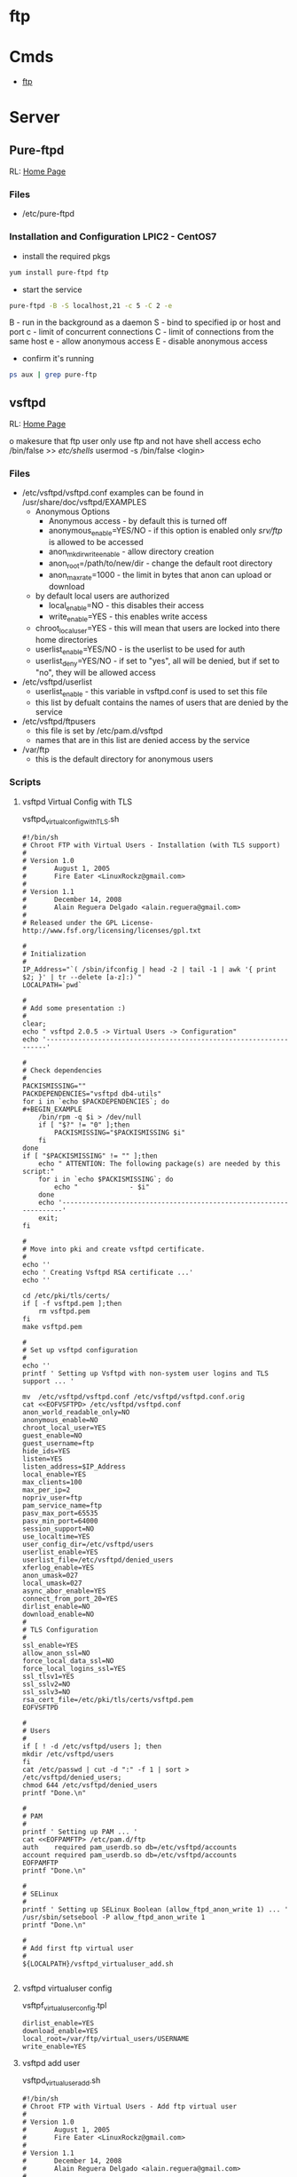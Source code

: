 #+TAGS: ftp sftp file_transfer_protocol


* ftp
* Cmds
- [[file://home/crito/org/tech/cmds/ftp.org][ftp]]

* Server
** Pure-ftpd
RL: [[https://www.pureftpd.org/project/pure-ftpd][Home Page]]

*** Files
- /etc/pure-ftpd

*** Installation and Configuration LPIC2 - CentOS7

- install the required pkgs
#+BEGIN_SRC sh
yum install pure-ftpd ftp
#+END_SRC

- start the service
#+BEGIN_SRC sh
pure-ftpd -B -S localhost,21 -c 5 -C 2 -e
#+END_SRC
B - run in the background as a daemon
S - bind to specified ip or host and port
c - limit of concurrent connections
C - limit of connections from the same host
e - allow anonymous access
E - disable anonymous access

- confirm it's running
#+BEGIN_SRC sh
ps aux | grep pure-ftp 
#+END_SRC

** vsftpd
RL: [[https://security.appspot.com/vsftpd.html][Home Page]]

o makesure that ftp user only use ftp and not have shell access
 echo /bin/false >> /etc/shells/
 usermod -s /bin/false <login>

*** Files 
- /etc/vsftpd/vsftpd.conf
  examples can be found in /usr/share/doc/vsftpd/EXAMPLES
  - Anonymous Options
   - Anonymous access - by default this is turned off
   - anonymous_enable=YES/NO - if this option is enabled only /srv/ftp/ is allowed to be accessed
   - anon_mkdir_write_enable - allow directory creation
   - anon_root=/path/to/new/dir - change the default root directory
   - anon_max_rate=1000 - the limit in bytes that anon can upload or download
  - by default local users are authorized
    - local_enable=NO - this disables their access
    - write_enable=YES - this enables write access
  - chroot_local_user=YES - this will mean that users are locked into there home directories
  - userlist_enable=YES/NO - is the userlist to be used for auth
  - userlist_deny=YES/NO - if set to "yes", all will be denied, but if set to "no", they will be allowed access

- /etc/vsftpd/userlist
  - userlist_enable - this variable in vsftpd.conf is used to set this file
  - this list by defualt contains the names of users that are denied by the service
    
- /etc/vsftpd/ftpusers
  - this file is set by /etc/pam.d/vsftpd
  - names that are in this list are denied access by the service
    
- /var/ftp
  - this is the default directory for anonymous users
   
*** Scripts
**** vsftpd Virtual Config with TLS
vsftpd_virtual_config_withTLS.sh
#+BEGIN_EXAMPLE
#!/bin/sh
# Chroot FTP with Virtual Users - Installation (with TLS support)
#
# Version 1.0
#       August 1, 2005
#       Fire Eater <LinuxRockz@gmail.com>
#
# Version 1.1
#       December 14, 2008
#       Alain Reguera Delgado <alain.reguera@gmail.com>
#
# Released under the GPL License- http://www.fsf.org/licensing/licenses/gpl.txt

#
# Initialization
#
IP_Address="`( /sbin/ifconfig | head -2 | tail -1 | awk '{ print $2; }' | tr --delete [a-z]:)`"
LOCALPATH=`pwd`

#
# Add some presentation :)
#
clear;
echo " vsftpd 2.0.5 -> Virtual Users -> Configuration"
echo '-------------------------------------------------------------------'

#
# Check dependencies
#
PACKISMISSING=""
PACKDEPENDENCIES="vsftpd db4-utils"
for i in `echo $PACKDEPENDENCIES`; do
#+BEGIN_EXAMPLE
    /bin/rpm -q $i > /dev/null
    if [ "$?" != "0" ];then
        PACKISMISSING="$PACKISMISSING $i"
    fi
done
if [ "$PACKISMISSING" != "" ];then
    echo " ATTENTION: The following package(s) are needed by this script:"
    for i in `echo $PACKISMISSING`; do
        echo "             - $i"
    done
    echo '-------------------------------------------------------------------'
    exit;
fi

#
# Move into pki and create vsftpd certificate.
#
echo ''
echo ' Creating Vsftpd RSA certificate ...'
echo ''

cd /etc/pki/tls/certs/
if [ -f vsftpd.pem ];then
	rm vsftpd.pem
fi
make vsftpd.pem

#
# Set up vsftpd configuration
#
echo '' 
printf ' Setting up Vsftpd with non-system user logins and TLS support ... '

mv  /etc/vsftpd/vsftpd.conf /etc/vsftpd/vsftpd.conf.orig
cat <<EOFVSFTPD> /etc/vsftpd/vsftpd.conf
anon_world_readable_only=NO
anonymous_enable=NO
chroot_local_user=YES
guest_enable=NO
guest_username=ftp
hide_ids=YES
listen=YES
listen_address=$IP_Address
local_enable=YES
max_clients=100
max_per_ip=2
nopriv_user=ftp
pam_service_name=ftp
pasv_max_port=65535
pasv_min_port=64000
session_support=NO
use_localtime=YES
user_config_dir=/etc/vsftpd/users
userlist_enable=YES
userlist_file=/etc/vsftpd/denied_users
xferlog_enable=YES
anon_umask=027
local_umask=027
async_abor_enable=YES
connect_from_port_20=YES
dirlist_enable=NO
download_enable=NO
#
# TLS Configuration
#
ssl_enable=YES
allow_anon_ssl=NO
force_local_data_ssl=NO
force_local_logins_ssl=YES
ssl_tlsv1=YES
ssl_sslv2=NO
ssl_sslv3=NO
rsa_cert_file=/etc/pki/tls/certs/vsftpd.pem
EOFVSFTPD

#
# Users
#
if [ ! -d /etc/vsftpd/users ]; then
mkdir /etc/vsftpd/users
fi
cat /etc/passwd | cut -d ":" -f 1 | sort > /etc/vsftpd/denied_users; 
chmod 644 /etc/vsftpd/denied_users
printf "Done.\n"

#
# PAM
#
printf ' Setting up PAM ... '
cat <<EOFPAMFTP> /etc/pam.d/ftp
auth    required pam_userdb.so db=/etc/vsftpd/accounts
account required pam_userdb.so db=/etc/vsftpd/accounts
EOFPAMFTP
printf "Done.\n"

#
# SELinux
#
printf ' Setting up SELinux Boolean (allow_ftpd_anon_write 1) ... '
/usr/sbin/setsebool -P allow_ftpd_anon_write 1
printf "Done.\n"

#
# Add first ftp virtual user
#
${LOCALPATH}/vsftpd_virtualuser_add.sh

#+END_EXAMPLE
**** vsftpd virtualuser config
vsftpf_virtualuser_config.tpl
#+BEGIN_EXAMPLE
dirlist_enable=YES
download_enable=YES
local_root=/var/ftp/virtual_users/USERNAME
write_enable=YES
#+END_EXAMPLE
**** vsftpd add user
vsftpd_virtualuser_add.sh
#+BEGIN_EXAMPLE
#!/bin/sh
# Chroot FTP with Virtual Users - Add ftp virtual user
#
# Version 1.0
#       August 1, 2005
#       Fire Eater <LinuxRockz@gmail.com>
#
# Version 1.1
#       December 14, 2008
#       Alain Reguera Delgado <alain.reguera@gmail.com>
#
# Released under the GPL License- http://www.fsf.org/licensing/licenses/gpl.txt

#
# Initialize some variables
#
LOCALPATH=`pwd`
SHELL=/sbin/nologin
FTPCONF=/etc/vsftpd
HOMEDIR=/var/ftp/virtual_users

if [ -f $FTPCONF/accounts.tmp ];then
    ACCOUNTDB_TOTALLINES=`grep '.' -c $FTPCONF/accounts.tmp`
else
    ACCOUNTDB_TOTALLINES=0
fi

function checkNewUser_Existence () {
    C=1;

    if [ "$ACCOUNTDB_TOTALLINES" != "0" ];then
        while [ $C -lt $ACCOUNTDB_TOTALLINES ]; do
            VALIDUSER=`sed -n -e "$C p" $FTPCONF/accounts.tmp`
            if [ "$USERNAME" == "$VALIDUSER" ];then
                USERNAMEOK=NO
                break;
            else
                USERNAMEOK=YES
           fi
           let C=$C+2;
        done 
    fi
}

function checkNewUser_Availability () {

    if [ -f $FTPCONF/denied_users ];then
        if [ ! `grep -w $USERNAME $FTPCONF/denied_users` ];then
            USERNAMEOK=YES
	else
	    USERNAMEOK=NO
        fi
    
    else
        USERNAMEOK=NO
    fi
}

function checkNewUser_Homedir () {

    # Verify User's Home Directory.
    if [ -d $HOMEDIR ];then
        for i in `ls $HOMEDIR/`; do
           VALIDUSER=$i
           if [ "$USERNAME" == "$VALIDUSER" ];then
               USERNAMEOK=NO
	       break;
	   else
	       USENAMEOK=YES
           fi
        done
    fi
}

function getUsername () {

    printf " Enter Username (lowercase)      : "
    read USERNAME

    checkNewUser_Existence;
    checkNewUser_Availability;
    checkNewUser_Homedir;

    if [ "$USERNAMEOK" == "NO" ];then
        echo "  --> Invalid ftp virtual user. Try another username."
        getUsername;
    fi

}

#
# Add some presentation :)
#
clear;
echo " vsftpd 2.0.5 -> Virtual Users -> New User"
echo '-------------------------------------------------------------------'

#
# Check dependencies
#
PACKISMISSING=""
PACKDEPENDENCIES="vsftpd db4-utils"
for i in `echo $PACKDEPENDENCIES`; do
    /bin/rpm -q $i > /dev/null
    if [ "$?" != "0" ];then
        PACKISMISSING="$PACKISMISSING $i"
    fi
done
if [ "$PACKISMISSING" != "" ];then
    echo " ATTENTION: The following package(s) are needed by this script:"
    for i in `echo $PACKISMISSING`; do
    echo "             - $i"
    done
    echo '-------------------------------------------------------------------'
    exit;
fi

#
# Get user information
#
getUsername;
printf " Enter Password (case sensitive) : "
read PASSWORD
printf " Enter Comment(user's full name) : "
read FULLNAME
printf " Account disabled ? (y/N)        : "
read USERSTATUS
echo " Home directory location         : ${HOMEDIR}/$USERNAME " 
echo " Home directory permissions      : $USERNAME.$USERNAME | 750 | public_content_rw_t"
echo " Login Shell                     : $SHELL "

#
# Create specific user configuration, based on 
# vsftpd_virtualuser_config.tpl file.
#
cp $LOCALPATH/vsftpd_virtualuser_config.tpl $LOCALPATH/vsftpd_virtualuser_config.tpl.1
sed -i -e "s/USERNAME/$USERNAME/g;" $LOCALPATH/vsftpd_virtualuser_config.tpl.1
cat $LOCALPATH/vsftpd_virtualuser_config.tpl.1 > $FTPCONF/users/$USERNAME
rm -f $LOCALPATH/vsftpd_virtualuser_config.tpl.1

#
# Update denied_users file
#
if [ "$USERSTATUS" == "y" ];then
	echo $USERNAME >> $FTPCONF/denied_users	
else
	sed -i -r -e "/^$USERNAME$/ d" $FTPCONF/denied_users
fi

#
# Update accounts.db file.
#
echo $USERNAME >> $FTPCONF/accounts.tmp; 
echo $PASSWORD >> $FTPCONF/accounts.tmp;
rm -f $FTPCONF/accounts.db
db_load -T -t hash -f  $FTPCONF/accounts.tmp $FTPCONF/accounts.db

#
# Create ftp virtual user $HOMEDIR
#
if [ ! -d $HOMEDIR  ];then
    mkdir $HOMEDIR
fi

#
# Set user information
#
/usr/sbin/useradd -d "${HOMEDIR}/$USERNAME" -s "/sbin/nologin" -c "$FULLNAME" $USERNAME

#
# Set Permissions
#
/bin/chmod 600 $FTPCONF/accounts.db
/bin/chmod 750 $HOMEDIR/$USERNAME
/usr/bin/chcon -t public_content_rw_t $HOMEDIR/$USERNAME

# Restart vsftpd after user addition.
echo '-------------------------------------------------------------------'
/sbin/service vsftpd reload
echo '-------------------------------------------------------------------'
#+END_EXAMPLE
**** vsftpd update virtual user info
vsftpd_virtualuser_update.sh
#+BEGIN_EXAMPLE
#!/bin/sh
# Chroot FTP with Virtual Users - Update ftp virtual user information.
#
# Version 1.0
#       August 1, 2005
#       Fire Eater <LinuxRockz@gmail.com>
#
# Version 1.1
#       December 14, 2008
#       Alain Reguera Delgado <alain.reguera@gmail.com>
#
# Released under the GPL License- http://www.fsf.org/licensing/licenses/gpl.txt

#
# Initialize some variables
#
HOMEDIR=/var/ftp/virtual_users
FTPCONF=/etc/vsftpd
SHELL=/sbin/nologin
CHMOD=750
SELCONTEXT=public_content_rw_t
ACCOUNTSDB_TMP=$FTPCONF/accounts.tmp
ACCOUNTSDB_DB=$FTPCONF/accounts.db

if [ -f $FTPCONF/accounts.tmp ];then
    ACCOUNTDB_TOTALLINES=`grep '.' -c $FTPCONF/accounts.tmp`
else
    ACCOUNTDB_TOTALLINES=0
fi

function checkUser_Existence () {
    C=1;

    if [ "$ACCOUNTDB_TOTALLINES" != "0" ];then
        while [ $C -lt $ACCOUNTDB_TOTALLINES ]; do
            VALIDUSER=`sed -n -e "$C p" $FTPCONF/accounts.tmp`
            if [ "$USERNAME" == "$VALIDUSER" ];then
                USERNAMEOK=YES
                break;
            else
                USERNAMEOK=NO
           fi
           let C=$C+2;
        done 
    fi
}

function getUsername () {

    printf " Enter Username (lowercase)      : "
    read USERNAME

    checkUser_Existence;

    if [ "$USERNAMEOK" == "NO" ];then
        echo "  --> Invalid ftp virtual user. Try another username."
        getUsername;
    fi

}

#
# Add some presentation :)
#
clear;
echo ' vsftpd 2.0.5 -> Virtual Users -> Update User';
echo '-------------------------------------------------------------------'

#
# Check dependencies
#
PACKISMISSING=""
PACKDEPENDENCIES="vsftpd db4-utils"
for i in `echo $PACKDEPENDENCIES`; do
    /bin/rpm -q $i > /dev/null
    if [ "$?" != "0" ];then
        PACKISMISSING="$PACKISMISSING $i"
    fi
done
if [ "$PACKISMISSING" != "" ];then
    echo " ATTENTION: The following package(s) are needed by this script:"
    for i in `echo $PACKISMISSING`; do
        echo "             - $i"
    done
    echo '-------------------------------------------------------------------'
    exit;
fi

#
# Get user information
#
getUsername;
printf " Enter Password (case sensitive) : "
read PASSWORD
printf " Enter Comment(user's full name) : "
read FULLNAME
printf " Account disabled ? (y/N)        : "
read USERSTATUS
echo " Home directory location         : ${HOMEDIR}/$USERNAME " 
echo " Home directory permissions      : $USERNAME.$USERNAME | 750 | public_content_rw_t"
echo " Login Shell                     : $SHELL "

#
# Create specific user configuration, based on 
# vsftpd_virtualuser_config.tpl file.
#
# ... Do not change it in this script.

#
# Update denied_users file
#
if [ "$USERSTATUS" == "y" ];then
	echo $USERNAME >> $FTPCONF/denied_users	
else
	sed -i -r -e "/^$USERNAME$/ d" $FTPCONF/denied_users
fi

#
# Update accounts.db file.
#
sed -i -e "/$USERNAME/,+1 d" $ACCOUNTSDB_TMP
echo $USERNAME >> $ACCOUNTSDB_TMP; 
echo $PASSWORD >> $ACCOUNTSDB_TMP;
rm -f $ACCOUNTSDB_DB
db_load -T -t hash -f $ACCOUNTSDB_TMP $ACCOUNTSDB_DB

#
# Set Permissions
#
/bin/chmod 600 $ACCOUNTSDB_DB
/bin/chmod -R $CHMOD $HOMEDIR/$USERNAME
/usr/bin/chcon -R -t public_content_rw_t $HOMEDIR/$USERNAME

#
# Update user information
#
/usr/bin/chfn -f "$FULLNAME" $USERNAME 1>/dev/null

# Restart vsftpd after user addition.
echo '-------------------------------------------------------------------'
/sbin/service vsftpd reload
echo '-------------------------------------------------------------------'
#+END_EXAMPLE
**** vsftpd remove virtual user
vsftpd_virtualuser_remove.sh
#+BEGIN_EXAMPLE
#!/bin/sh
# Chroot FTP with Virtual Users - Remove ftp virtual user
#
# Version 1.0
#       August 1, 2005
#       Fire Eater <LinuxRockz@gmail.com>
#
# Version 1.1
#       December 14, 2008
#       Alain Reguera Delgado <alain.reguera@gmail.com>
#
# Released under the GPL License- http://www.fsf.org/licensing/licenses/gpl.txt


#
# Initialization
#
HOMEDIR=/var/ftp/virtual_users
FTPCONF=/etc/vsftpd

if [ -f $FTPCONF/accounts.tmp ];then
    ACCOUNTDB_TOTALLINES=`grep '.' -c $FTPCONF/accounts.tmp`
else
    ACCOUNTDB_TOTALLINES=0
fi

function checkUser_Existence () {
    C=1;

    if [ "$ACCOUNTDB_TOTALLINES" != "0" ];then
        while [ $C -lt $ACCOUNTDB_TOTALLINES ]; do
            VALIDUSER=`sed -n -e "$C p" $FTPCONF/accounts.tmp`
            if [ "$USERNAME" == "$VALIDUSER" ];then
                USERNAMEOK=YES
                break;
            else
                USERNAMEOK=NO
           fi
           let C=$C+2;
        done 
    fi
}

function checkUser_Homedir () {

    # Verify User's Home Directory.
    if [ -d $HOMEDIR ];then
        for i in `ls $HOMEDIR/`; do
           VALIDUSER=$i
           if [ "$USERNAME" == "$VALIDUSER" ];then
               USERNAMEOK=YES
	       break;
	   else
	       USENAMEOK=NO
           fi
        done
    fi

}

function removeUser () {

    # Remove user from accounts.tmp
    printf " Updating $FTPCONF/accounts.tmp file ... ";
        sed -i -e "/$USERNAME/,+1 d" $FTPCONF/accounts.tmp
    printf "done. \n"

    # Remove user from account.db
    printf " Updating $FTPCONF/accounts.db file ... ";
        db_load -T -t hash -f  $FTPCONF/accounts.tmp $FTPCONF/accounts.db
    printf "done. \n"

    # Remove user from denied_users 
    printf " Updating $FTPCONF/denied_users file ... "
        sed -i -e "/$USERNAME/ d" $FTPCONF/denied_users
    printf " done.\n"
    
    # Remove user from /etc/passwd and /etc/group. Also 
    # remove related user information.
    printf " Removing user information from the system ... ";
        /usr/sbin/userdel -r $USERNAME
    printf "done. \n"

}

clear;
echo " vsftpd 2.0.5 -> Virtual Users -> Remove User"
echo '-------------------------------------------------------------------'

#
# Check dependencies
#
PACKISMISSING=""
PACKDEPENDENCIES="vsftpd db4-utils"
for i in `echo $PACKDEPENDENCIES`; do
    /bin/rpm -q $i > /dev/null
    if [ "$?" != "0" ];then
        PACKISMISSING="$PACKISMISSING $i"
    fi
done
if [ "$PACKISMISSING" != "" ];then
    echo " ATTENTION: The following package(s) are needed by this script:"
    for i in `echo $PACKISMISSING`; do
        echo "             - $i"
    done
    echo '-------------------------------------------------------------------'
    exit;
fi

#
# Non-interactive
#
if [ "$1" ];then

    for i in $1; do
    USERNAME=$i
    echo "Removing user $USERNAME: "
    checkUser_Existence;
    checkUser_Homedir;

    if [ "$USERNAMEOK" == "YES" ];then
    removeUser;
    echo '-------------------------------------------------------------------'
    /sbin/service vsftpd reload
    echo '-------------------------------------------------------------------'
    else
       echo "   ATTENTION : This user can't be removed. It is an invalid user."
       echo '-------------------------------------------------------------------'
    fi
    done

    exit;
fi

#
# Interactive
#
printf " Enter username (lowercase): "
read USERNAME

checkUser_Existence;
checkUser_Homedir;

if [ "$USERNAMEOK" == "YES" ];then

    echo ' ****************************************************************** '
    echo " * ATTENTION: All data related to the user $USERNAME will be removed."
    echo ' ****************************************************************** '
    printf ' Are you sure ? (N/y): '
    read CONFIRMATION

    if [ "$CONFIRMATION" != "y" ];then
        exit;
    fi
    removeUser;
    echo '-------------------------------------------------------------------'
    /sbin/service vsftpd reload
    echo '-------------------------------------------------------------------'

else
       echo "   ATTENTION : This user can't be removed. It is an invalid user."
       echo '-------------------------------------------------------------------'
fi
#+END_EXAMPLE
**** vsftpd get user user info
sftpd_virtualuser_info.sh
+BEGIN_EXAMPLE
!/bin/sh
 Chroot FTP with Virtual Users - Information about ftp virtual users

 Version 1.0
       August 1, 2005
       Fire Eater <LinuxRockz@gmail.com>

 Version 1.1
       December 14, 2008
       Alain Reguera Delgado <alain.reguera@gmail.com>

 Released under the GPL License- http://www.fsf.org/licensing/licenses/gpl.txt


 Initializations

TPCONF=/etc/vsftpd
OMEDIR=/var/ftp/virtual_users
SERCOUNT=0
OTALSIZE=0
OUNTER=1

f [ -f $FTPCONF/accounts.tmp ];then
   ACCOUNTDB_TOTALLINES=`grep '.' -c $FTPCONF/accounts.tmp`
lse
   ACCOUNTDB_TOTALLINES=0
i

unction checkUser_Existence () {
   C=1;

   if [ "$ACCOUNTDB_TOTALLINES" != "0" ];then
       while [ $C -lt $ACCOUNTDB_TOTALLINES ]; do
   	    VALIDUSER=`sed -n -e "$C p" $FTPCONF/accounts.tmp`
  	    if [ "$USERNAME" == "$VALIDUSER" ];then
               USERNAMEOK=YES
               break;
           else
               USERNAMEOK=NO
           fi
           let C=$C+2;
        done 
   fi


unction checkUser_Homedir () {

   # Verify User's Home Directory.
   if [ -d $HOMEDIR ];then
       for i in `ls $HOMEDIR/`; do
          VALIDUSER=$i
          if [ "$USERNAME" == "$VALIDUSER" ];then
              USERNAMEOK=YES
       break;
   else
       USENAMEOK=NO
          fi
       done
   fi



 getUserInfo. This function retrives information related to ftp
 virtual user. If you want to see more information about an ftp
 virtual user, add it in this function.

unction getUserInfo {

   echo "           User : $USERNAME"

   checkUser_Existence;
   checkUser_Homedir;

   if [ "$USERNAMEOK" == "YES" ];then
       SIZE=`du -sc $HOMEDIR/$USERNAME | head -n 1 | sed -r 's/\s.*$//' | cut -d' ' -f1`

       # Set if the username is DENIED or ACTIVE
       if [ `grep -w $USERNAME $FTPCONF/denied_users | head -n 1` ];then
    	USERSTATUS=DISABLED
    else
        USERSTATUS=AVAILABLE
       fi

       echo "           Size : $SIZE"
       echo "     Commentary : `grep $USERNAME /etc/passwd | cut -d: -f5`"
       echo " Home directory : `grep $USERNAME /etc/passwd | cut -d: -f6`"
       echo "    Login Shell : `grep $USERNAME /etc/passwd | cut -d: -f7`"
       echo "  Accout Status : $USERSTATUS"

       let USERCOUNT=$USERCOUNT+1
       let TOTALSIZE=$TOTALSIZE+$SIZE

   else

       echo "      ATTENTION : Invalid ftp virtual user."

   fi

   echo "---------------------------------------------------------------"



 showTotals.
unction showTotals {
   echo "    Total Users : $USERCOUNT"
   echo "Total Size Used : $TOTALSIZE"



 Some presentation :)

lear;
cho " vsftpd 2.0.5 -> Virtual Users -> Information "
cho "---------------------------------------------------------------"


 Interactive

f [ "$1" ];then

   for i in $1;do

       USERNAME=$i
       getUserInfo;

   done

howTotals;

xit;

i


 Non-Interactive

hile [ $COUNTER -lt $ACCOUNTDB_TOTALLINES ]; do

   USERNAME=`sed -n -e "$COUNTER p" $FTPCONF/accounts.tmp`

   getUserInfo;

   let COUNTER=$COUNTER+2;

one 

howTotals;
#+END_EXAMPLE

*** Trouble-Shooting
00 OOPS: vsftpd: Refusing to run with writable root inside chroot()
*** Installation and Configuration of vsftpd
    
- install the required pkgs
#+BEGIN_SRC sh
yum install vsftpd
#+END_SRC

- start and enable the service
#+BEGIN_SRC sh
systemctl start vsftpd
systemctl status vsftpd
#+END_SRC

** pro-ftp
*** Files
/etc/proftpd.conf
   
*** Installation and Configuration LPIC2 - CentOS7

- install required pkgs
#+BEGIN_SRC sh
yum install proftpd ftp
#+END_SRC

* Usage
** Adding FTP user
#+BEGIN_SRC sh
useradd -d /home/fred -s /sbin/nologin fred
#+END_SRC
** Adding SSH/SFTP user
#+BEGIN_SRC sh
useradd -d /home/fred -s /bin/bash fred
#+END_SRC

** Change Password for user (also used when setting up user first time)
#+BEGIN_SRC 
passwd fred
#+END_SRC

** Changing users start directory
#+BEGIN_SRC sh
usermod -d /newdir/location whatever fred
#+END_SRC

** Moving files
*** Copy file from local to remote
- connect to the ftp server
#+BEGIN_SRC sh
ftp 192.168.0.15
#+END_SRC

- confirm current location
#+BEGIN_SRC sh
pwd
#+END_SRC
this will produce a location based on configured home directory ( / will be the config home directory not the actual root directory)

- view the contents of the current directory
#+BEGIN_SRC sh
ls
#+END_SRC

- set the transfer type as binary
#+BEGIN_SRC sh
binary
#+END_SRC

- copy a file from current directory
#+BEGIN_SRC sh
put filename.txt
#+END_SRC

- exit ftp
#+BEGIN_SRC sh
bye
#+END_SRC
or
#+BEGIN_SRC sh
quit
#+END_SRC

*** Copy file from remote to local
- connect to the ftp server
#+BEGIN_SRC sh
ftp 192.168.0.15
#+END_SRC

- confirm current location
#+BEGIN_SRC sh
pwd
#+END_SRC
this will produce a location based on configured home directory ( / will be the config home directory not the actual root directory)

- view the contents of the current directory
#+BEGIN_SRC sh
ls
#+END_SRC

- set the transfer type as binary
#+BEGIN_SRC sh
binary
#+END_SRC

- pull file from remote to local machine
#+BEGIN_SRC sh
get filename.txt
#+END_SRC

*** Moving multiple files at once 
- copy all the .txt files in this directory
#+BEGIN_SRC sh
mput *.txt
#+END_SRC

** Navigating local machine directories
- move directory on local machine
#+BEGIN_SRC sh
lcd /home/Downloads
#+END_SRC

- view the local machine directory
#+BEGIN_SRC sh
lpwd
#+END_SRC

* Commands
 abor - abort an active file transfer
 acct - account information
 adat - authentication/security data
 allo - allocate sufficient disk space to receive a file
 appe - append
 auth - authentication/security mechanism
 ccc  - clear command channel
 cdup - change to parent directory
 conf - confidentiality protection command
 cwd  - change working directory
 dele - delete file
 enc  - privacy protected channel
 eprt - specifies an extended address and port to which the server should connect
 epsv - enter extended passive mode
 feat - get the feature list implemented by the server
 help - returns cmd specific help is supplied, otherwise general help
 host - identify desired virtual host on server, by name
 lang - language negotiation
 list - returns information of a file or directory
 lprt - specifies a long address and port to which the server should connect
 lpsv - enter long passive mode
 mdtm - return the last-modified time of a specified file
 mic  - integrity proctected command
 mkd  - make directory
 mlsd - list the contents of a directory if a directory is named
 mlst - provides data about exactly the object named on its command line, and no others
 mode - sets the transfer mode (stream, block or compressed)
 nlst - return a list of files in a named directory
 noop - no operation (usually used for keep a live)
 opts - select options for a feature
 pass - authentication password
 pasv - enter passive mode
 pbsz - protection buffer size
 port - specifies an address and port to which server should connect
 prot - data channel protection level
 pwd  - print working directory
 quit - disconnect
 rein - re-initialise connection
 rest - restart transfer from specified point
 retr - retrieve a copy of the file
 rmd  - remove a directory
 rnfr - rename from
 rnto - rename to
 site - sends site specific cmds to remote server
 size - return the size of a file
 smnt - mount file structure
 stat - return the current status
 stor - accept the data and to store the data as a file server side
 stou - store file uniquely
 stru - set file transfer structure 
 syst - return system type
 type - sets the transfer mode
 user - authentication username
 xcup - change to the parent of the current working directory
 xmkd - make a directory
 xpwd - print the current working directory
 xrmd - remove the directory
 xsem - send, mail if cannot
 xsen - send to terminal
  
* Server Return Codes
[[https://en.wikipedia.org/wiki/List_of_FTP_server_return_codes][URL: wiki - FTP Server Return Codes]]
1xx - Positive Preliminary reply
2xx - Positive Completion reply
3xx - Positive Intermediate reply
4xx - Transient Negative Completion reply
5xx - Permanent Negative Completion reply
6xx - Protected reply

* Monitoring
** Checking for FTP Brute force in the logs
rep 'Jun  6' /var/log/secure | awk '{print $7}' | sort | uniq -c | sort
gr | head -10

rep 'Failed' /var/log/secure | awk '{print $13}' | sort | uniq -c |
ort -gr | head -10 | awk '{ printf("%5d\t%-15s\t", $1, $2);
ystem("geoiplookup " $2 " | head -1 | cut -d \: -f2 ") }'

rep 'Failed' /var/log/secure | awk '{print $11}' | sort | uniq -c |
ort -gr | head -10 | awk '{ printf("%5d\t%-15s\t", $1, $2);
ystem("geoiplookup " $2 " | head -1 | cut -d \: -f2 ") }'

rep 'no such user found' /var/log/secure | awk '{print $13}' | sort |
niq -c | sort -gr | head -10

rep 'no such user found' /var/log/secure | awk '{print $16}' | sort |
niq -c | sort -gr | head -10 | awk '{ printf("%5d\t%-15s\t", $1, $2);
ystem("geoiplookup " $2 " | head -1 | cut -d \: -f2 ") }'

rep 'Authentication failed for user' /var/log/messages* | awk '{print
6}' | cut -d '@' -f2 | cut -d ')' -f1 | sort | uniq -c | sort -gr |
ead -10 | awk '{ printf("%5d\t%-15s\t", $1, $2); system("geoiplookup "
2 " | head -1 | cut -d \: -f2 ") }'

rep 'Failed password for' /var/log/secure | awk '{print $11}' | cut -d
@' -f2 | cut -d ')' -f1 | sort | uniq -c | sort -gr | head -10 | awk '{
rintf("%5d\t%-15s\t", $1, $2); system("geoiplookup " $2 " | head -1 |
ut -d \: -f2 ") }'

* Cpanel
** Config
) Go into /etc/pure-ftpd.conf and uncomment the following line, also restrict the port range:

assivePortRange 40000 40500
0000 50000

) Restart the FTP service with the following
scripts/restartsrv\_ftpd

) Then open this port range on the firewall and bobs your uncle.

* Plesk
* Links
[[http://davidokwii.com/7-ways-of-transferring-files-from-remote-server-to-localhost/][7 Ways to Transferring Files From Remote Server to Localhost]]
[[http://www.jscape.com/blog/ftp-binary-and-ascii-transfer-types-and-the-case-of-corrupt-files][FTP Binary and ASCII Transfer Types and The Case of Corrupt Files]]


* sftp
* Cmds
- [[file://home/crito/org/tech/cmds/sftp.org][sftp]]

* Files
/etc/ssh/sshd_config
  - Subsystem sftp /usr/lib/openssh/sftp-server - this variable needs to be uncommented for sftp, or disable by commenting out

* Description
* Usage
- connect with sftp with remote host
#+BEGIN_SRC sh
sftp frank@192.168.0.13
#+END_SRC
you require the user password or ssh key to connect

* Lecture
* Tutorial
* Books
* Links

